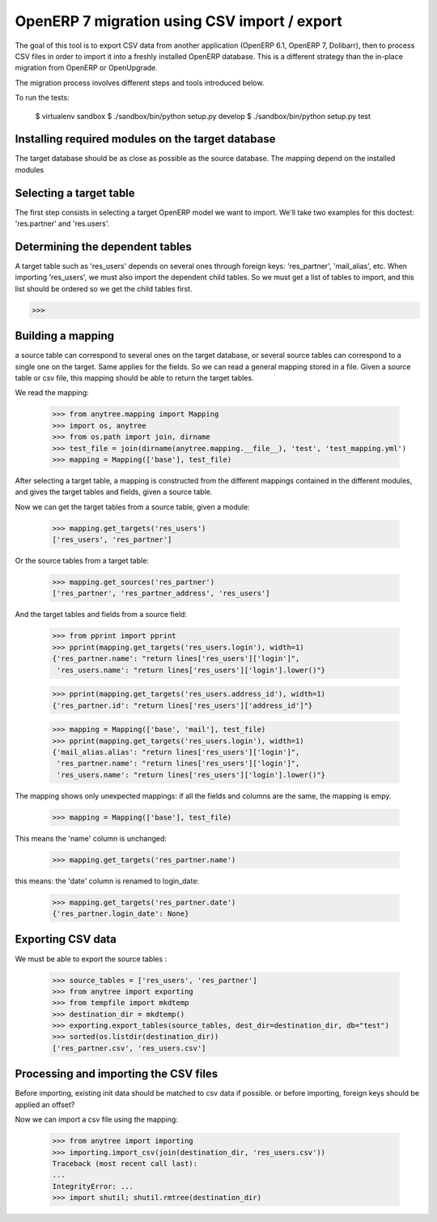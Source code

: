 =============================================
OpenERP 7 migration using CSV import / export
=============================================

The goal of this tool is to export CSV data from another application (OpenERP
6.1, OpenERP 7, Dolibarr), then to process CSV files in order to import it into
a freshly installed OpenERP database.  This is a different strategy than the
in-place migration from OpenERP or OpenUpgrade.

The migration process involves different steps and tools introduced below.

To run the tests:

    $ virtualenv sandbox
    $ ./sandbox/bin/python setup.py develop
    $ ./sandbox/bin/python setup.py test


Installing required modules on the target database
==================================================

The target database should be as close as possible as the source database.
The mapping depend on the installed modules

Selecting a target table
========================

The first step consists in selecting a target OpenERP model we want to import.
We'll take two examples for this doctest: 'res.partner' and 'res.users'.

Determining the dependent tables
================================

A target table such as 'res_users' depends on several ones through foreign
keys: 'res_partner', 'mail_alias', etc.  When importing 'res_users', we must
also import the dependent child tables.  So we must get a list of tables to
import, and this list should be ordered so we get the child tables first.

>>>


Building a mapping
==================

a source table can correspond to several ones on the target database,
or several source tables can correspond to a single one on the target.
Same applies for the fields.
So we can read a general mapping stored in a file.
Given a source table or csv file, this mapping should be able to return the target tables.

We read the mapping:

    >>> from anytree.mapping import Mapping
    >>> import os, anytree
    >>> from os.path import join, dirname
    >>> test_file = join(dirname(anytree.mapping.__file__), 'test', 'test_mapping.yml')
    >>> mapping = Mapping(['base'], test_file)

After selecting a target table, a mapping is constructed from the different
mappings contained in the different modules, and gives the target tables and
fields, given a source table.

Now we can get the target tables from a source table, given a module:

    >>> mapping.get_targets('res_users')
    ['res_users', 'res_partner']

Or the source tables from a target table:

    >>> mapping.get_sources('res_partner')
    ['res_partner', 'res_partner_address', 'res_users']

And the target tables and fields from a source field:

    >>> from pprint import pprint
    >>> pprint(mapping.get_targets('res_users.login'), width=1)
    {'res_partner.name': "return lines['res_users']['login']",
     'res_users.name': "return lines['res_users']['login'].lower()"}


    >>> pprint(mapping.get_targets('res_users.address_id'), width=1)
    {'res_partner.id': "return lines['res_users']['address_id']"}

    >>> mapping = Mapping(['base', 'mail'], test_file)
    >>> pprint(mapping.get_targets('res_users.login'), width=1)
    {'mail_alias.alias': "return lines['res_users']['login']",
     'res_partner.name': "return lines['res_users']['login']",
     'res_users.name': "return lines['res_users']['login'].lower()"}


The mapping shows only unexpected mappings: if all the fields and columns are the same, the mapping is empy.

    >>> mapping = Mapping(['base'], test_file)

This means the 'name' column is unchanged:

    >>> mapping.get_targets('res_partner.name')

this means: the 'date' column is renamed to login_date:

    >>> mapping.get_targets('res_partner.date')
    {'res_partner.login_date': None}


Exporting CSV data
==================

We must be able to export the source tables :

    >>> source_tables = ['res_users', 'res_partner']
    >>> from anytree import exporting
    >>> from tempfile import mkdtemp
    >>> destination_dir = mkdtemp()
    >>> exporting.export_tables(source_tables, dest_dir=destination_dir, db="test")
    >>> sorted(os.listdir(destination_dir))
    ['res_partner.csv', 'res_users.csv']

Processing and importing the CSV files
======================================

Before importing, existing init data should be matched to csv data if possible.
or before importing, foreign keys should be applied an offset?

Now we can import a csv file using the mapping:

    >>> from anytree import importing
    >>> importing.import_csv(join(destination_dir, 'res_users.csv'))
    Traceback (most recent call last):
    ...
    IntegrityError: ...
    >>> import shutil; shutil.rmtree(destination_dir)


